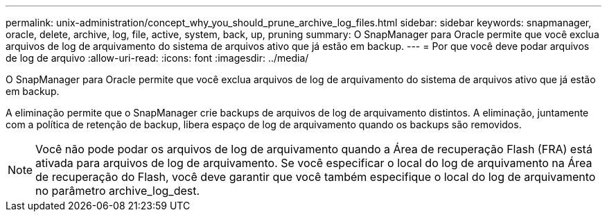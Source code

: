 ---
permalink: unix-administration/concept_why_you_should_prune_archive_log_files.html 
sidebar: sidebar 
keywords: snapmanager, oracle, delete, archive, log, file, active, system, back, up, pruning 
summary: O SnapManager para Oracle permite que você exclua arquivos de log de arquivamento do sistema de arquivos ativo que já estão em backup. 
---
= Por que você deve podar arquivos de log de arquivo
:allow-uri-read: 
:icons: font
:imagesdir: ../media/


[role="lead"]
O SnapManager para Oracle permite que você exclua arquivos de log de arquivamento do sistema de arquivos ativo que já estão em backup.

A eliminação permite que o SnapManager crie backups de arquivos de log de arquivamento distintos. A eliminação, juntamente com a política de retenção de backup, libera espaço de log de arquivamento quando os backups são removidos.


NOTE: Você não pode podar os arquivos de log de arquivamento quando a Área de recuperação Flash (FRA) está ativada para arquivos de log de arquivamento. Se você especificar o local do log de arquivamento na Área de recuperação do Flash, você deve garantir que você também especifique o local do log de arquivamento no parâmetro archive_log_dest.
